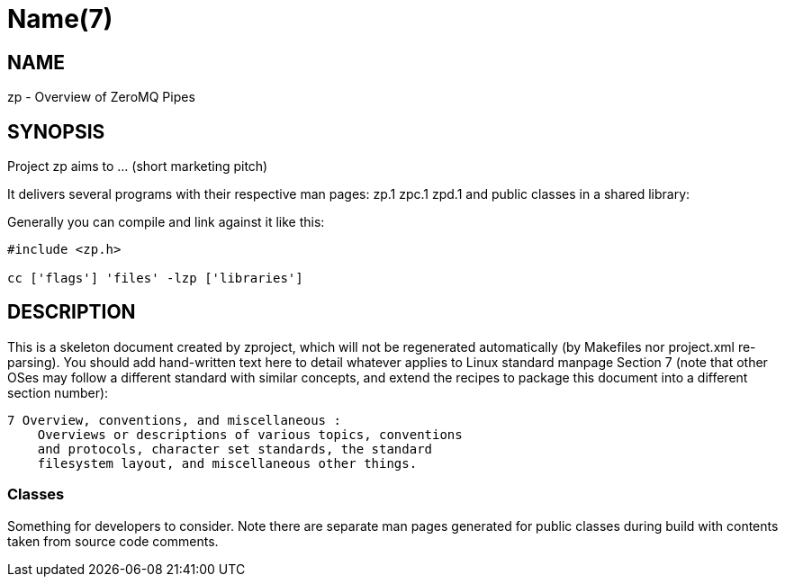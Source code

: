 Name(7)
=======


NAME
----
zp - Overview of ZeroMQ Pipes


SYNOPSIS
--------

Project zp aims to ... (short marketing pitch)

It delivers several programs with their respective man pages:
 zp.1 zpc.1 zpd.1
and public classes in a shared library:


Generally you can compile and link against it like this:
----
#include <zp.h>

cc ['flags'] 'files' -lzp ['libraries']
----


DESCRIPTION
-----------

This is a skeleton document created by zproject, which will not be
regenerated automatically (by Makefiles nor project.xml re-parsing).
You should add hand-written text here to detail whatever applies to
Linux standard manpage Section 7 (note that other OSes may follow
a different standard with similar concepts, and extend the recipes
to package this document into a different section number):

----
7 Overview, conventions, and miscellaneous :
    Overviews or descriptions of various topics, conventions
    and protocols, character set standards, the standard
    filesystem layout, and miscellaneous other things.
----

Classes
~~~~~~~

Something for developers to consider. Note there are separate man
pages generated for public classes during build with contents taken
from source code comments.

